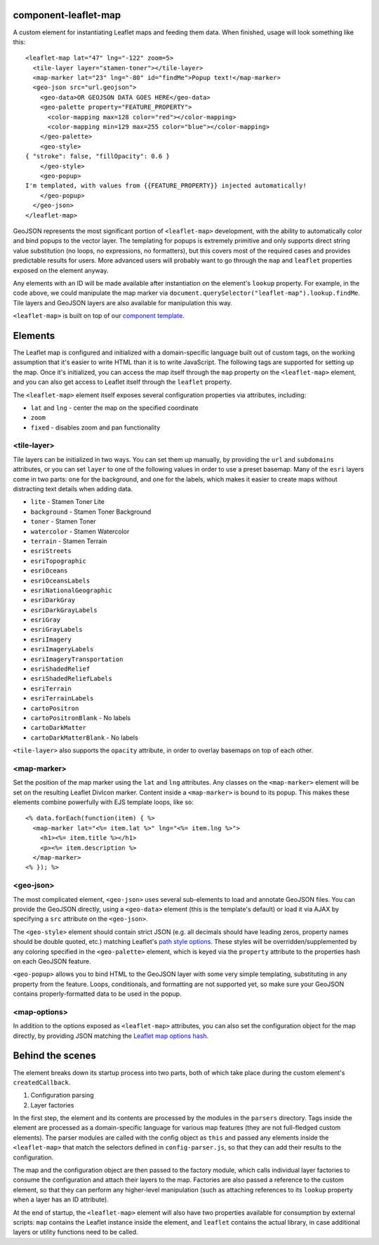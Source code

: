 component-leaflet-map
=====================

A custom element for instantiating Leaflet maps and feeding them data. When finished, usage will look something like this::

    <leaflet-map lat="47" lng="-122" zoom=5>
      <tile-layer layer="stamen-toner"></tile-layer>
      <map-marker lat="23" lng="-80" id="findMe">Popup text!</map-marker>
      <geo-json src="url.geojson">
        <geo-data>OR GEOJSON DATA GOES HERE</geo-data>
        <geo-palette property="FEATURE_PROPERTY">
          <color-mapping max=128 color="red"></color-mapping>
          <color-mapping min=129 max=255 color="blue"></color-mapping>
        </geo-palette>
        <geo-style>
    { "stroke": false, "fillOpacity": 0.6 }
        </geo-style>
        <geo-popup>
    I'm templated, with values from {{FEATURE_PROPERTY}} injected automatically!
        </geo-popup>
      </geo-json>
    </leaflet-map>

GeoJSON represents the most significant portion of ``<leaflet-map>`` development, with the ability to automatically color and bind popups to the vector layer. The templating for popups is extremely primitive and only supports direct string value substitution (no loops, no expressions, no formatters), but this covers most of the required cases and provides predictable results for users. More advanced users will probably want to go through the ``map`` and ``leaflet`` properties exposed on the element anyway.

Any elements with an ID will be made available after instantiation on the element's ``lookup`` property. For example, in the code above, we could manipulate the map marker via ``document.querySelector("leaflet-map").lookup.findMe``. Tile layers and GeoJSON layers are also available for manipulation this way.

``<leaflet-map>`` is built on top of our `component template <https://github.com/seattletimes/component-template>`_.

Elements
========

The Leaflet map is configured and initialized with a domain-specific language built out of custom tags, on the working assumption that it's easier to write HTML than it is to write JavaScript. The following tags are supported for setting up the map. Once it's initialized, you can access the map itself through the ``map`` property on the ``<leaflet-map>`` element, and you can also get access to Leaflet itself through the ``leaflet`` property.

The ``<leaflet-map>`` element itself exposes several configuration properties via attributes, including:

* ``lat`` and ``lng`` - center the map on the specified coordinate
* ``zoom``
* ``fixed`` - disables zoom and pan functionality

<tile-layer>
------------

Tile layers can be initialized in two ways. You can set them up manually, by providing the ``url`` and ``subdomains`` attributes, or you can set ``layer`` to one of the following values in order to use a preset basemap. Many of the ``esri`` layers come in two parts: one for the background, and one for the labels, which makes it easier to create maps without distracting text details when adding data.

* ``lite`` - Stamen Toner Lite
* ``background`` - Stamen Toner Background
* ``toner`` - Stamen Toner
* ``watercolor`` - Stamen Watercolor
* ``terrain`` - Stamen Terrain
* ``esriStreets``
* ``esriTopographic``
* ``esriOceans``
* ``esriOceansLabels``
* ``esriNationalGeographic``
* ``esriDarkGray``
* ``esriDarkGrayLabels``
* ``esriGray``
* ``esriGrayLabels``
* ``esriImagery``
* ``esriImageryLabels``
* ``esriImageryTransportation``
* ``esriShadedRelief``
* ``esriShadedReliefLabels``
* ``esriTerrain``
* ``esriTerrainLabels``
* ``cartoPositron``
* ``cartoPositronBlank`` - No labels
* ``cartoDarkMatter``
* ``cartoDarkMatterBlank`` - No labels

``<tile-layer>`` also supports the ``opacity`` attribute, in order to overlay basemaps on top of each other.

<map-marker>
------------

Set the position of the map marker using the ``lat`` and ``lng`` attributes. Any classes on the ``<map-marker>`` element will be set on the resulting Leaflet DivIcon marker. Content inside a ``<map-marker>`` is bound to its popup. This makes these elements combine powerfully with EJS template loops, like so::

    <% data.forEach(function(item) { %>
      <map-marker lat="<%= item.lat %>" lng="<%= item.lng %>">
        <h1><%= item.title %></h1>
        <p><%= item.description %>
      </map-marker>
    <% }); %>

<geo-json>
----------

The most complicated element, ``<geo-json>`` uses several sub-elements to load and annotate GeoJSON files. You can provide the GeoJSON directly, using a ``<geo-data>`` element (this is the template's default) or load it via AJAX by specifying a ``src`` attribute on the ``<geo-json>``.

The ``<geo-style>`` element should contain strict JSON (e.g. all decimals should have leading zeros, property names should be double quoted, etc.) matching Leaflet's `path style options <http://leafletjs.com/reference.html#path>`_. These styles will be overridden/supplemented by any coloring specified in the ``<geo-palette>`` element, which is keyed via the ``property`` attribute to the properties hash on each GeoJSON feature.

``<geo-popup>`` allows you to bind HTML to the GeoJSON layer with some very simple templating, substituting in any property from the feature. Loops, conditionals, and formatting are not supported yet, so make sure your GeoJSON contains properly-formatted data to be used in the popup.

<map-options>
-------------

In addition to the options exposed as ``<leaflet-map>`` attributes, you can also set the configuration object for the map directly, by providing JSON matching the `Leaflet map options hash <http://leafletjs.com/reference.html#path>`_.

Behind the scenes
=================

The element breaks down its startup process into two parts, both of which take place during the custom element's ``createdCallback``.

1. Configuration parsing
2. Layer factories

In the first step, the element and its contents are processed by the modules in the ``parsers`` directory. Tags inside the element are processed as a domain-specific language for various map features (they are not full-fledged custom elements). The parser modules are called with the config object as ``this`` and passed any elements inside the ``<leaflet-map>`` that match the selectors defined in ``config-parser.js``, so that they can add their results to the configuration.

The map and the configuration object are then passed to the factory module, which calls individual layer factories to consume the configuration and attach their layers to the map. Factories are also passed a reference to the custom element, so that they can perform any higher-level manipulation (such as attaching references to its ``lookup`` property when a layer has an ID attribute).

At the end of startup, the ``<leaflet-map>`` element will also have two properties available for consumption by external scripts: ``map`` contains the Leaflet instance inside the element, and ``leaflet`` contains the actual library, in case additional layers or utility functions need to be called.
